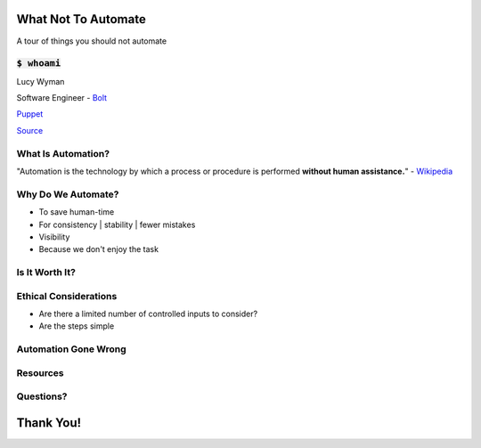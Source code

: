 What Not To Automate
====================

A tour of things you should not automate

:code:`$ whoami`
----------------

.. rst-class:: build

Lucy Wyman

Software Engineer - `Bolt`_

`Puppet`_

.. _Bolt: https://github.com/puppetlabs/bolt
.. _Puppet: https://puppet.com

`Source <https://arghh.github.io/>`_

What Is Automation?
-------------------

"Automation is the technology by which a process or procedure is
performed **without human assistance.**" - `Wikipedia`_

.. _Wikipedia: https://en.wikipedia.org/wiki/Automation

Why Do We Automate?
-------------------

.. rst-class:: build

* To save human-time
* For consistency | stability | fewer mistakes
* Visibility
* Because we don't enjoy the task

Is It Worth It?
---------------

.. figure:: static/xkcd-automation.png
    :align: center
    :height: 400px

Ethical Considerations
----------------------

* Are there a limited number of controlled inputs to consider?
* Are the steps simple

Automation Gone Wrong
---------------------

Resources
---------

Questions?
----------

Thank You!
==========
